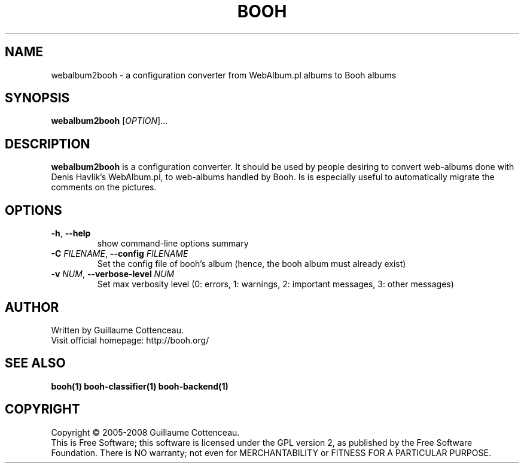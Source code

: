 .\" This program is free software; you can redistribute it and/or modify
.\" it under the terms of the GNU General Public License as published by
.\" the Free Software Foundation; either version 2 of the License, or
.\" (at your option) any later version.
.\"
.\" This program is distributed in the hope that it will be useful,
.\" but WITHOUT ANY WARRANTY; without even the implied warranty of
.\" MERCHANTABILITY or FITNESS FOR A PARTICULAR PURPOSE.  See the
.\" GNU General Public License for more details.
.\"
.\" You should have received a copy of the GNU General Public License
.\" along with this program; if not, write to the Free Software
.\" Foundation, Inc., 59 Temple Place, Suite 330, Boston, MA  02111-1307  USA
.\"

.TH BOOH 1 "August 2008" "BOOH" "The Booh web-album"

.SH NAME
webalbum2booh \- a configuration converter from WebAlbum.pl albums to Booh albums

.SH SYNOPSIS
\fBwebalbum2booh\fR [\fIOPTION\fR]...

.SH DESCRIPTION
\fBwebalbum2booh\fR is a configuration converter. It should be
used by people desiring to convert web-albums done with Denis
Havlik's WebAlbum.pl, to web-albums handled by Booh. Is is
especially useful to automatically migrate the comments on
the pictures.

.SH OPTIONS
.TP
.BR -h , \ --help
show command-line options summary
.TP
\fB-C \fIFILENAME\fR, \fB--config \fIFILENAME\fR
Set the config file of booh's album (hence, the booh album must
already exist)
.TP
\fB-v \fINUM\fR, \fB--verbose-level \fINUM\fR
Set max verbosity level (0: errors, 1: warnings, 2: important messages, 3: other messages)

.SH AUTHOR
Written by Guillaume Cottenceau.
.br
Visit official homepage: http://booh.org/

.SH SEE ALSO
.BR booh(1)
.BR booh-classifier(1)
.BR booh-backend(1)

.SH COPYRIGHT
Copyright \(co 2005-2008 Guillaume Cottenceau.
.br
This is Free Software; this software is licensed under the GPL version 2, as published by the Free Software Foundation.
There is NO warranty; not even for MERCHANTABILITY or FITNESS FOR A PARTICULAR PURPOSE.
